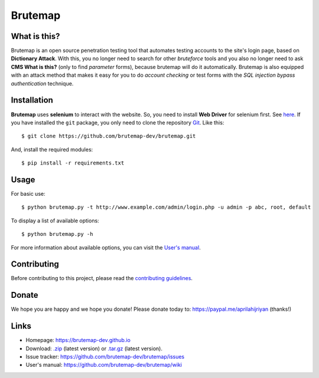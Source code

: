 Brutemap
========

.. image:: https://brutemap-dev.github.io/_static/brutemap-logo.jpg
    :target: https://brutemap-dev.github.io
    :alt: Brutemap Logo

|Build Status| |Python| |License|

.. |Build Status| image:: https://travis-ci.org/brutemap-dev/brutemap.svg?branch=master
    :target: https://travis-ci.org/brutemap-dev/brutemap
    :alt: Build Status

.. |Python| image:: https://img.shields.io/badge/python-2.7|3.x-yellow.svg
    :target: https://www.python.org/downloads/
    :alt: Python

.. |License| image:: https://img.shields.io/badge/license-GPLv3-blue.svg
    :target: https://raw.githubusercontent.com/brutemap-dev/brutemap/master/LICENSE
    :alt: License


What is this?
-------------

Brutemap is an open source penetration testing tool that automates testing accounts to the site's login page, based on **Dictionary Attack**. 
With this, you no longer need to search for other *bruteforce* tools and you also no longer need to ask **CMS What is this?** (only to find *parameter* forms), because brutemap will do it automatically. 
Brutemap is also equipped with an attack method that makes it easy for you to do *account checking* or test forms with the *SQL injection bypass authentication* technique.


Installation
------------

**Brutemap** uses **selenium** to interact with the website. So, you need to install **Web Driver** for selenium first. See `here <https://www.seleniumhq.org/docs/03_webdriver.jsp>`_. 
If you have installed the ``git`` package, you only need to clone the repository `Git <https://github.com/brutemap-dev/brutemap>`_. Like this:

::

    $ git clone https://github.com/brutemap-dev/brutemap.git

And, install the required modules:

::

    $ pip install -r requirements.txt


Usage
-----

.. image:: https://brutemap-dev.github.io/_static/preview.svg
    :alt: Preview

For basic use:

::

    $ python brutemap.py -t http://www.example.com/admin/login.php -u admin -p abc, root, default

To display a list of available options:

::

    $ python brutemap.py -h

For more information about available options, you can visit the `User's manual <https://github.com/brutemap-dev/brutemap/wiki>`_.


Contributing
------------

Before contributing to this project, please read the `contributing guidelines <https://github.com/brutemap-dev/brutemap/blob/master/CONTRIBUTING.md>`_.


Donate
------

We hope you are happy and we hope you donate! Please donate today to: https://paypal.me/aprilahijriyan (thanks!)


Links
-----

* Homepage: https://brutemap-dev.github.io
* Download: `.zip <https://github.com/brutemap-dev/brutemap/zipball/master>`_ (latest version) or `.tar.gz <https://github.com/brutemap-dev/tarball/master>`_ (latest version).
* Issue tracker: https://github.com/brutemap-dev/brutemap/issues
* User's manual: https://github.com/brutemap-dev/brutemap/wiki

